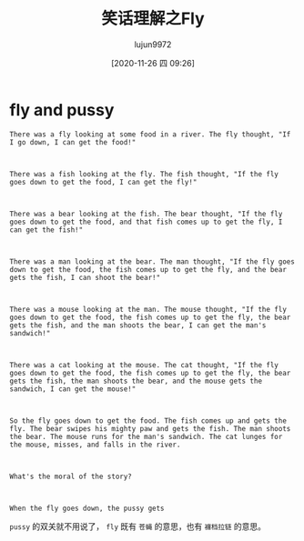 #+TITLE: 笑话理解之Fly
#+AUTHOR: lujun9972
#+TAGS: 英文必须死
#+DATE: [2020-11-26 四 09:26]
#+LANGUAGE:  zh-CN
#+STARTUP:  inlineimages
#+OPTIONS:  H:6 num:nil toc:t \n:nil ::t |:t ^:nil -:nil f:t *:t <:nil


* fly and pussy
#+begin_example
  There was a fly looking at some food in a river. The fly thought, "If I go down, I can get the food!"



  There was a fish looking at the fly. The fish thought, "If the fly goes down to get the food, I can get the fly!"



  There was a bear looking at the fish. The bear thought, "If the fly goes down to get the food, and that fish comes up to get the fly, I can get the fish!"



  There was a man looking at the bear. The man thought, "If the fly goes down to get the food, the fish comes up to get the fly, and the bear gets the fish, I can shoot the bear!"



  There was a mouse looking at the man. The mouse thought, "If the fly goes down to get the food, the fish comes up to get the fly, the bear gets the fish, and the man shoots the bear, I can get the man's sandwich!"



  There was a cat looking at the mouse. The cat thought, "If the fly goes down to get the food, the fish comes up to get the fly, the bear gets the fish, the man shoots the bear, and the mouse gets the sandwich, I can get the mouse!"



  So the fly goes down to get the food. The fish comes up and gets the fly. The bear swipes his mighty paw and gets the fish. The man shoots the bear. The mouse runs for the man's sandwich. The cat lunges for the mouse, misses, and falls in the river.



  What's the moral of the story?



  When the fly goes down, the pussy gets
#+end_example

=pussy= 的双关就不用说了， =fly= 既有 =苍蝇= 的意思，也有 =褲档拉链= 的意思。
